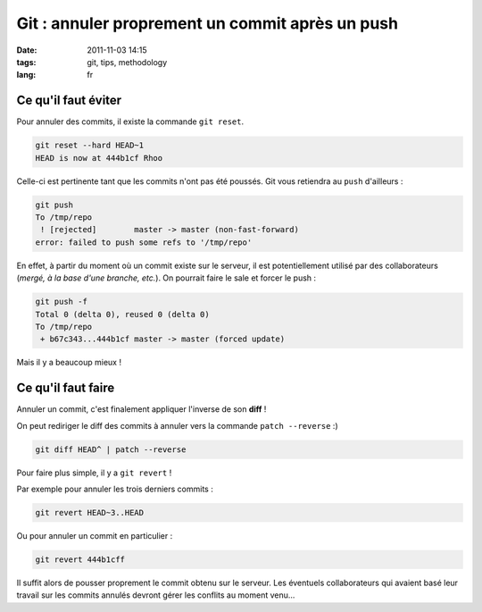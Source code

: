 Git : annuler proprement un commit après un push
################################################

:date: 2011-11-03 14:15
:tags: git, tips, methodology
:lang: fr

====================
Ce qu'il faut éviter
====================

Pour annuler des commits, il existe la commande ``git reset``.

.. code-block :: bash

    git reset --hard HEAD~1
    HEAD is now at 444b1cf Rhoo

Celle-ci est pertinente tant que les commits n'ont pas été poussés. Git vous retiendra au ``push`` d'ailleurs :

.. code-block :: bash

    git push
    To /tmp/repo
     ! [rejected]        master -> master (non-fast-forward)
    error: failed to push some refs to '/tmp/repo'

En effet, à partir du moment où un commit existe sur le serveur, il est potentiellement utilisé
par des collaborateurs (*mergé, à la base d'une branche, etc.*). On pourrait faire le sale et forcer le push :

.. code-block :: bash

    git push -f
    Total 0 (delta 0), reused 0 (delta 0)
    To /tmp/repo
     + b67c343...444b1cf master -> master (forced update)

Mais il y a beaucoup mieux !

===================
Ce qu'il faut faire
===================

Annuler un commit, c'est finalement appliquer l'inverse de son **diff** !

On peut rediriger le diff des commits à annuler vers la commande ``patch --reverse`` :)

.. code-block :: bash

    git diff HEAD^ | patch --reverse


Pour faire plus simple, il y a ``git revert`` !

Par exemple pour annuler les trois derniers commits :

.. code-block :: bash

    git revert HEAD~3..HEAD

Ou pour annuler un commit en particulier :

.. code-block :: bash

    git revert 444b1cff

Il suffit alors de pousser proprement le commit obtenu sur le
serveur. Les éventuels collaborateurs qui avaient basé leur travail sur les commits
annulés devront gérer les conflits au moment venu...
